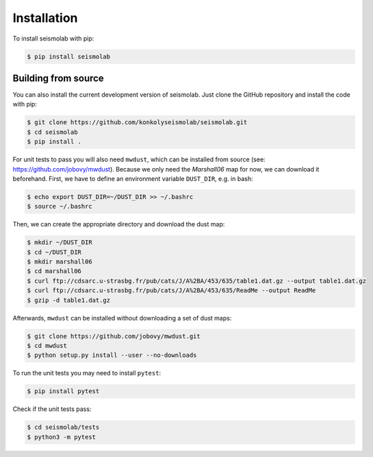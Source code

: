 Installation
===============

To install seismolab with pip:

.. code-block:: console

   $ pip install seismolab


Building from source
--------------------

You can also install the current development version of seismolab. Just clone the GitHub repository and install the code with pip:

.. code-block:: console

  $ git clone https://github.com/konkolyseismolab/seismolab.git
  $ cd seismolab
  $ pip install .

For unit tests to pass you will also need ``mwdust``, which can be installed from source (see: https://github.com/jobovy/mwdust). Because we only need the `Marshall06` map for now, we can download it beforehand. First, we have to define an environment variable ``DUST_DIR``, e.g. in bash:

.. code-block:: console

  $ echo export DUST_DIR=~/DUST_DIR >> ~/.bashrc
  $ source ~/.bashrc

Then, we can create the appropriate directory and download the dust map:

.. code-block:: console

  $ mkdir ~/DUST_DIR
  $ cd ~/DUST_DIR
  $ mkdir marshall06
  $ cd marshall06
  $ curl ftp://cdsarc.u-strasbg.fr/pub/cats/J/A%2BA/453/635/table1.dat.gz --output table1.dat.gz
  $ curl ftp://cdsarc.u-strasbg.fr/pub/cats/J/A%2BA/453/635/ReadMe --output ReadMe
  $ gzip -d table1.dat.gz

Afterwards, ``mwdust`` can be installed without downloading a set of dust maps:

.. code-block:: console

  $ git clone https://github.com/jobovy/mwdust.git
  $ cd mwdust
  $ python setup.py install --user --no-downloads

To run the unit tests you may need to install ``pytest``:

.. code-block:: console

  $ pip install pytest

Check if the unit tests pass:

.. code-block:: console

  $ cd seismolab/tests
  $ python3 -m pytest
